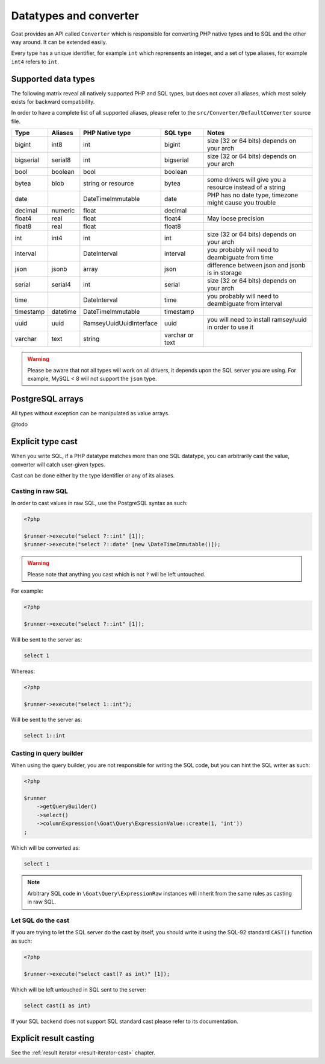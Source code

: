 
.. _data-typing:

Datatypes and converter
=======================

Goat provides an API called ``Converter`` which is responsible for converting
PHP native types and to SQL and the other way around. It can be extended easily.

Every type has a unique identifier, for example ``int`` which reprensents an
integer, and a set of type aliases, for example ``int4`` refers to ``int``.

Supported data types
^^^^^^^^^^^^^^^^^^^^

The following matrix reveal all natively supported PHP and SQL types, but does
not cover all aliases, which most solely exists for backward compatibility.

In order to have a complete list of all supported aliases, please refer to the
``src/Converter/DefaultConverter`` source file.

+-----------+----------+----------------------------+-----------------+-----------------------------------------------------------+
| Type      | Aliases  | PHP Native type            | SQL type        | Notes                                                     |
+===========+==========+============================+=================+===========================================================+
| bigint    | int8     | int                        | bigint          | size (32 or 64 bits) depends on your arch                 |
+-----------+----------+----------------------------+-----------------+-----------------------------------------------------------+
| bigserial | serial8  | int                        | bigserial       | size (32 or 64 bits) depends on your arch                 |
+-----------+----------+----------------------------+-----------------+-----------------------------------------------------------+
| bool      | boolean  | bool                       | boolean         |                                                           |
+-----------+----------+----------------------------+-----------------+-----------------------------------------------------------+
| bytea     | blob     | string or resource         | bytea           | some drivers will give you a resource instead of a string |
+-----------+----------+----------------------------+-----------------+-----------------------------------------------------------+
| date      |          | \DateTimeImmutable         | date            | PHP has no date type, timezone might cause you trouble    |
+-----------+----------+----------------------------+-----------------+-----------------------------------------------------------+
| decimal   | numeric  | float                      | decimal         |                                                           |
+-----------+----------+----------------------------+-----------------+-----------------------------------------------------------+
| float4    | real     | float                      | float4          | May loose precision                                       |
+-----------+----------+----------------------------+-----------------+-----------------------------------------------------------+
| float8    | real     | float                      | float8          |                                                           |
+-----------+----------+----------------------------+-----------------+-----------------------------------------------------------+
| int       | int4     | int                        | int             | size (32 or 64 bits) depends on your arch                 |
+-----------+----------+----------------------------+-----------------+-----------------------------------------------------------+
| interval  |          | \DateInterval              | interval        | you probably will need to deambiguate from time           |
+-----------+----------+----------------------------+-----------------+-----------------------------------------------------------+
| json      | jsonb    | array                      | json            | difference between json and jsonb is in storage           |
+-----------+----------+----------------------------+-----------------+-----------------------------------------------------------+
| serial    | serial4  | int                        | serial          | size (32 or 64 bits) depends on your arch                 |
+-----------+----------+----------------------------+-----------------+-----------------------------------------------------------+
| time      |          | \DateInterval              | time            | you probably will need to deambiguate from interval       |
+-----------+----------+----------------------------+-----------------+-----------------------------------------------------------+
| timestamp | datetime | \DateTimeImmutable         | timestamp       |                                                           |
+-----------+----------+----------------------------+-----------------+-----------------------------------------------------------+
| uuid      | uuid     | \Ramsey\Uuid\UuidInterface | uuid            | you will need to install ramsey/uuid in order to use it   |
+-----------+----------+----------------------------+-----------------+-----------------------------------------------------------+
| varchar   | text     | string                     | varchar or text |                                                           |
+-----------+----------+----------------------------+-----------------+-----------------------------------------------------------+

.. warning::

   Please be aware that not all types will work on all drivers, it depends upon
   the SQL server you are using. For example, MySQL < 8 will not support the
   ``json`` type.

PostgreSQL arrays
^^^^^^^^^^^^^^^^^

All types without exception can be manipulated as value arrays.

@todo

Explicit type cast
^^^^^^^^^^^^^^^^^^

When you write SQL, if a PHP datatype matches more than one SQL datatype, you can
arbitrarily cast the value, converter will catch user-given types.

Cast can be done either by the type identifier or any of its aliases.

Casting in raw SQL
##################

In order to cast values in raw SQL, use the PostgreSQL syntax as such:

.. code-block:: php

   <?php

   $runner->execute("select ?::int" [1]);
   $runner->execute("select ?::date" [new \DateTimeImmutable()]);

.. warning::

   Please note that anything you cast which is not ``?`` will be left
   untouched.

For example:

.. code-block:: php

   <?php

   $runner->execute("select ?::int" [1]);

Will be sent to the server as:

.. code-block:: sql

   select 1

Whereas:

.. code-block:: php

   <?php

   $runner->execute("select 1::int");

Will be sent to the server as:

.. code-block:: sql

   select 1::int

Casting in query builder
########################

When using the query builder, you are not responsible for writing the SQL
code, but you can hint the SQL writer as such:

.. code-block:: php

   <?php

   $runner
       ->getQueryBuilder()
       ->select()
       ->columnExpression(\Goat\Query\ExpressionValue::create(1, 'int'))
   ;

Which will be converted as:

.. code-block:: sql

   select 1

.. note::

   Arbitrary SQL code in ``\Goat\Query\ExpressionRaw`` instances will inherit
   from the same rules as casting in raw SQL.

Let SQL do the cast
###################

If you are trying to let the SQL server do the cast by itself, you should write
it using the SQL-92 standard ``CAST()`` function as such:


.. code-block:: php

   <?php

   $runner->execute("select cast(? as int)" [1]);

Which will be left untouched in SQL sent to the server:

.. code-block:: sql

   select cast(1 as int)

If your SQL backend does not support SQL standard cast please refer to its documentation.

Explicit result casting
^^^^^^^^^^^^^^^^^^^^^^^

See the :ref:`result iterator <result-iterator-cast>` chapter.
